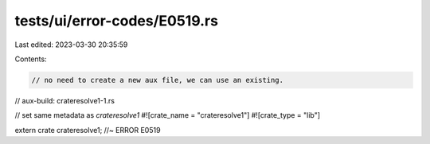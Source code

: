 tests/ui/error-codes/E0519.rs
=============================

Last edited: 2023-03-30 20:35:59

Contents:

.. code-block:: rs

    // no need to create a new aux file, we can use an existing.
// aux-build: crateresolve1-1.rs

// set same metadata as `crateresolve1`
#![crate_name = "crateresolve1"]
#![crate_type = "lib"]

extern crate crateresolve1; //~ ERROR E0519


